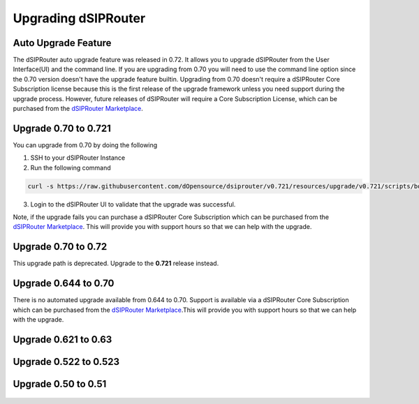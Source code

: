 Upgrading dSIPRouter 
============================================

Auto Upgrade Feature
^^^^^^^^^^^^^^^^^^^^
The dSIPRouter auto upgrade feature was released in 0.72.
It allows you to upgrade dSIPRouter from the User Interface(UI) and the command line.
If you are upgrading from 0.70 you will need to use the command line option since the 0.70 version doesn't have the upgrade feature builtin.
Upgrading from 0.70 doesn't require a dSIPRouter Core Subscription license because this is the first release of the upgrade framework unless you need support during the upgrade process.
However, future releases of dSIPRouter will require a Core Subscription License, which can be purchased from the `dSIPRouter Marketplace <https://dopensource.com/product/dsiprouter-core/>`_.

.. image:: images/upgrade_up_to_date.png
        :align: center

Upgrade 0.70 to 0.721
^^^^^^^^^^^^^^^^^^^^^
You can upgrade from 0.70 by doing the following

1. SSH to your dSIPRouter Instance
2. Run the following command

.. code-block:: bash

   curl -s https://raw.githubusercontent.com/dOpensource/dsiprouter/v0.721/resources/upgrade/v0.721/scripts/bootstrap.sh | bash

3. Login to the dSIPRouter UI to validate that the upgrade was successful.  

Note, if the upgrade fails you can purchase a dSIPRouter Core Subscription which can be purchased from the `dSIPRouter Marketplace <https://dopensource.com/product/dsiprouter-core/>`_.
This will provide you with support hours so that we can help with the upgrade.

Upgrade 0.70 to 0.72
^^^^^^^^^^^^^^^^^^^^
This upgrade path is deprecated. Upgrade to the **0.721** release instead.

Upgrade 0.644 to 0.70
^^^^^^^^^^^^^^^^^^^^^
There is no automated upgrade available from 0.644 to 0.70.
Support is available via a dSIPRouter Core Subscription which can be purchased from the `dSIPRouter Marketplace <https://dopensource.com/product/dsiprouter-core/>`_.This will provide you with support hours so that we can help with the upgrade.

Upgrade 0.621 to 0.63
^^^^^^^^^^^^^^^^^^^^^
   .. toctree::
    :maxdepth: 2
   
    upgrade_0.621_to_0.63.rst

Upgrade 0.522 to 0.523
^^^^^^^^^^^^^^^^^^^^^^
   .. toctree::
    :maxdepth: 2
  
    upgrade_0.522_to_0.523.rst

Upgrade 0.50 to 0.51
^^^^^^^^^^^^^^^^^^^^
   .. toctree::
    :maxdepth: 2
   
    upgrade_0.50_to_0.51.rst


